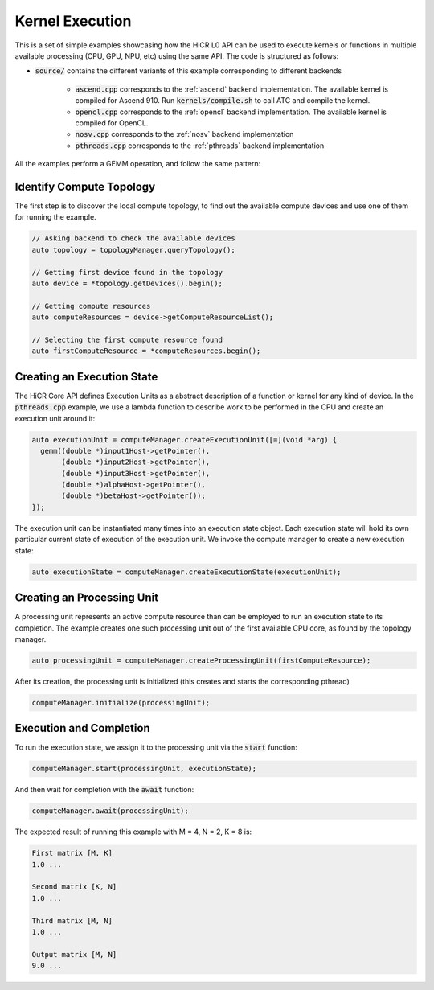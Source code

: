 Kernel Execution
=====================

This is a set of simple examples showcasing how the HiCR L0 API can be used to execute kernels or functions in multiple available processing (CPU, GPU, NPU, etc) using the same API. The code is structured as follows:

* :code:`source/` contains the different variants of this example corresponding to different backends

    * :code:`ascend.cpp` corresponds to the :ref:`ascend` backend implementation. The available kernel is compiled for Ascend 910. Run :code:`kernels/compile.sh` to call ATC and compile the kernel.
    * :code:`opencl.cpp` corresponds to the :ref:`opencl` backend implementation. The available kernel is compiled for OpenCL.
    * :code:`nosv.cpp` corresponds to the :ref:`nosv` backend implementation
    * :code:`pthreads.cpp` corresponds to the :ref:`pthreads` backend implementation

All the examples perform a GEMM operation, and follow the same pattern:

Identify Compute Topology
----------------------------

The first step is to discover the local compute topology, to find out the available compute devices and use one of them for running the example.

.. code-block:: C++

  // Asking backend to check the available devices
  auto topology = topologyManager.queryTopology();

  // Getting first device found in the topology
  auto device = *topology.getDevices().begin();

  // Getting compute resources
  auto computeResources = device->getComputeResourceList();

  // Selecting the first compute resource found
  auto firstComputeResource = *computeResources.begin();

Creating an Execution State
----------------------------

The HiCR Core API defines Execution Units as a abstract description of a function or kernel for any kind of device. In the :code:`pthreads.cpp` example, we use a lambda function to describe work to be performed in the CPU and create an execution unit around it:

.. code-block:: C++

  auto executionUnit = computeManager.createExecutionUnit([=](void *arg) {
    gemm((double *)input1Host->getPointer(),
         (double *)input2Host->getPointer(),
         (double *)input3Host->getPointer(),
         (double *)alphaHost->getPointer(),
         (double *)betaHost->getPointer());
  });


The execution unit can be instantiated many times into an execution state object. Each execution state will hold its own particular current state of execution of the execution unit. We invoke the compute manager to create a new execution state:

.. code-block:: C++

  auto executionState = computeManager.createExecutionState(executionUnit);

Creating an Processing Unit
----------------------------

A processing unit represents an active compute resource than can be employed to run an execution state to its completion. The example creates one such processing unit out of the first available CPU core, as found by the topology manager.

.. code-block:: C++

  auto processingUnit = computeManager.createProcessingUnit(firstComputeResource);

After its creation, the processing unit is initialized (this creates and starts the corresponding pthread)

.. code-block:: C++

  computeManager.initialize(processingUnit);

Execution and Completion
--------------------------

To run the execution state, we assign it to the processing unit via the :code:`start` function:

.. code-block:: C++

  computeManager.start(processingUnit, executionState);

And then wait for completion with the :code:`await` function:

.. code-block:: C++

  computeManager.await(processingUnit);

The expected result of running this example with M = 4, N = 2, K = 8 is:

.. code-block:: bash

    First matrix [M, K]
    1.0 ...

    Second matrix [K, N]
    1.0 ... 

    Third matrix [M, N]
    1.0 ... 

    Output matrix [M, N]
    9.0 ...